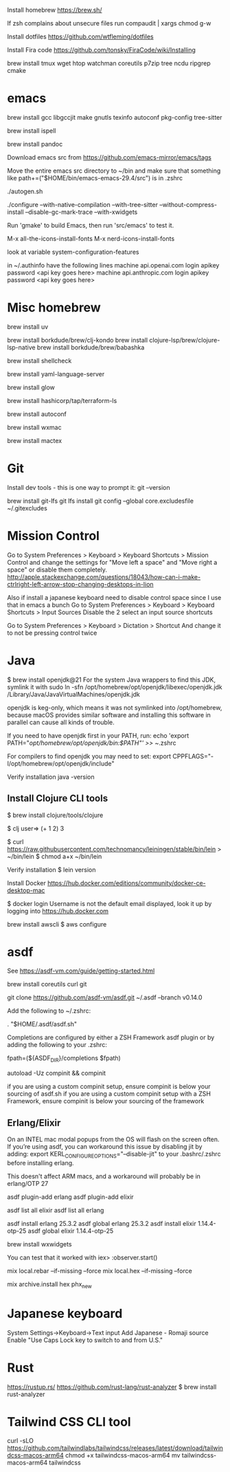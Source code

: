Install homebrew
https://brew.sh/


If zsh complains about unsecure files run
compaudit | xargs chmod g-w

Install dotfiles
https://github.com/wtfleming/dotfiles

Install Fira code
https://github.com/tonsky/FiraCode/wiki/Installing


brew install tmux wget htop watchman coreutils p7zip tree ncdu ripgrep cmake

* emacs
# ---------- Build emacs on an ARM Mac from source
# Note: if building for emacs 29 need to brew install jansson, but not for 30 and newer
brew install gcc libgccjit make gnutls texinfo autoconf pkg-config tree-sitter

# Emacs flyspell needs a spell checking tool, install one on macOS
brew install ispell

# Emacs markdown-mode uses this to preview markdown
brew install pandoc

Download emacs src from https://github.com/emacs-mirror/emacs/tags

Move the entire emacs src directory to ~/bin and make sure that
something like
path+=("$HOME/bin/emacs-emacs-29.4/src")
is in .zshrc

./autogen.sh

#  Note that emacs 29 requires --with-json but we do not from emacs 30 on
#
# '--disable-gc-mark-trace'. This disables the GC mark trace buffer for about 5%
# better garbage collection performance.
# Doing so may make it more difficult for Emacs developers to help finding
# GC-related bugs that you run into, which is why the mark trace buffer is
# enabled by default.
#
# To see configure options run ./configure --help
./configure --with-native-compilation --with-tree-sitter --without-compress-install --disable-gc-mark-trace --with-xwidgets


# Run 'make' to build Emacs, then run 'src/emacs' to test it.
Run 'gmake' to build Emacs, then run 'src/emacs' to test it.

# Run 'gmake install'


# For my config currently need to run these commands
M-x all-the-icons-install-fonts
M-x nerd-icons-install-fonts

# Can see what features emacs was built with
look at variable system-configuration-features

# ---------------

# LLMs with gptel
in ~/.authinfo have the following lines
machine api.openai.com login apikey password <api key goes here>
machine api.anthropic.com login apikey password <api key goes here>

* Misc homebrew
# Python
brew install uv

# Clojure things
brew install borkdude/brew/clj-kondo
brew install clojure-lsp/brew/clojure-lsp-native
brew install borkdude/brew/babashka

# Shell scripts linter
brew install shellcheck

# YAML language server
brew install yaml-language-server

# Glow is a terminal based markdown reader
brew install glow

# Terraform language server
brew install hashicorp/tap/terraform-ls

# For erlang installed with asdf
brew install autoconf
# For asdf to build Erlang with wxWidgets (start observer or debugger!)
brew install wxmac

# For exporting LaTex from emacs
brew install mactex

* Git

Install dev tools - this is one way to prompt it:
git --version

brew install git-lfs
git lfs install
git config --global core.excludesfile ~/.gitexcludes



* Mission Control
# Disable mission control since I use those keyboard shortcuts in emacs
Go to System Preferences > Keyboard > Keyboard Shortcuts > Mission Control and change the settings for "Move left a space" and "Move right a space" or disable them completely.
http://apple.stackexchange.com/questions/18043/how-can-i-make-ctrlright-left-arrow-stop-changing-desktops-in-lion

Also if install a japanese keyboard need to disable control space since I use that in emacs a bunch
Go to System Preferences > Keyboard > Keyboard Shortcuts > Input Sources
  Disable the 2 select an input source shortcuts

Go to System Preferences > Keyboard > Dictation > Shortcut
  And change it to not be pressing control twice

* Java

$ brew install openjdk@21
For the system Java wrappers to find this JDK, symlink it with
  sudo ln -sfn /opt/homebrew/opt/openjdk/libexec/openjdk.jdk /Library/Java/JavaVirtualMachines/openjdk.jdk

openjdk is keg-only, which means it was not symlinked into /opt/homebrew,
because macOS provides similar software and installing this software in
parallel can cause all kinds of trouble.

If you need to have openjdk first in your PATH, run:
  echo 'export PATH="/opt/homebrew/opt/openjdk/bin:$PATH"' >> ~/.zshrc

For compilers to find openjdk you may need to set:
  export CPPFLAGS="-I/opt/homebrew/opt/openjdk/include"

Verify installation
  java -version

** Install Clojure CLI tools
$ brew install clojure/tools/clojure


$ clj
user=> (+ 1 2)
3

# Install leiningen
$ curl https://raw.githubusercontent.com/technomancy/leiningen/stable/bin/lein > ~/bin/lein
$ chmod a+x ~/bin/lein

Verify installation
$ lein version


Install Docker
https://hub.docker.com/editions/community/docker-ce-desktop-mac

$ docker login
Username is not the default email displayed, look it up by logging into https://hub.docker.com



brew install awscli
$ aws configure



* asdf
See https://asdf-vm.com/guide/getting-started.html

brew install coreutils curl git

git clone https://github.com/asdf-vm/asdf.git ~/.asdf --branch v0.14.0

Add the following to ~/.zshrc:

. "$HOME/.asdf/asdf.sh"

Completions are configured by either a ZSH Framework asdf plugin or by adding the following to your .zshrc:

# append completions to fpath
fpath=(${ASDF_DIR}/completions $fpath)
# initialise completions with ZSH's compinit
autoload -Uz compinit && compinit

if you are using a custom compinit setup, ensure compinit is below your sourcing of asdf.sh
if you are using a custom compinit setup with a ZSH Framework, ensure compinit is below your sourcing of the framework

** Erlang/Elixir
On an INTEL mac modal popups from the OS will flash on the screen often.
If you’re using asdf, you can workaround this issue by disabling jit by adding:
export KERL_CONFIGURE_OPTIONS="--disable-jit"
to your .bashrc/.zshrc before installing erlang.

This doesn't affect ARM macs, and a workaround will probably be in erlang/OTP 27


asdf plugin-add erlang
asdf plugin-add elixir

asdf list all elixir
asdf list all erlang


asdf install erlang 25.3.2
asdf global erlang 25.3.2
asdf install elixir 1.14.4-otp-25
asdf global elixir 1.14.4-otp-25



# For building with wxWidgets (start observer or debugger!)
brew install wxwidgets

You can test that it worked with
iex> :observer.start()

mix local.rebar --if-missing --force
mix local.hex --if-missing --force

mix archive.install hex phx_new

* Japanese keyboard
System Settings->Keyboard->Text input
  Add Japanese - Romaji source
  Enable "Use Caps Lock key to switch to and from U.S."

* Rust
https://rustup.rs/
https://github.com/rust-lang/rust-analyzer
$ brew install rust-analyzer

* Tailwind CSS CLI tool

curl -sLO https://github.com/tailwindlabs/tailwindcss/releases/latest/download/tailwindcss-macos-arm64
chmod +x tailwindcss-macos-arm64
mv tailwindcss-macos-arm64 tailwindcss
